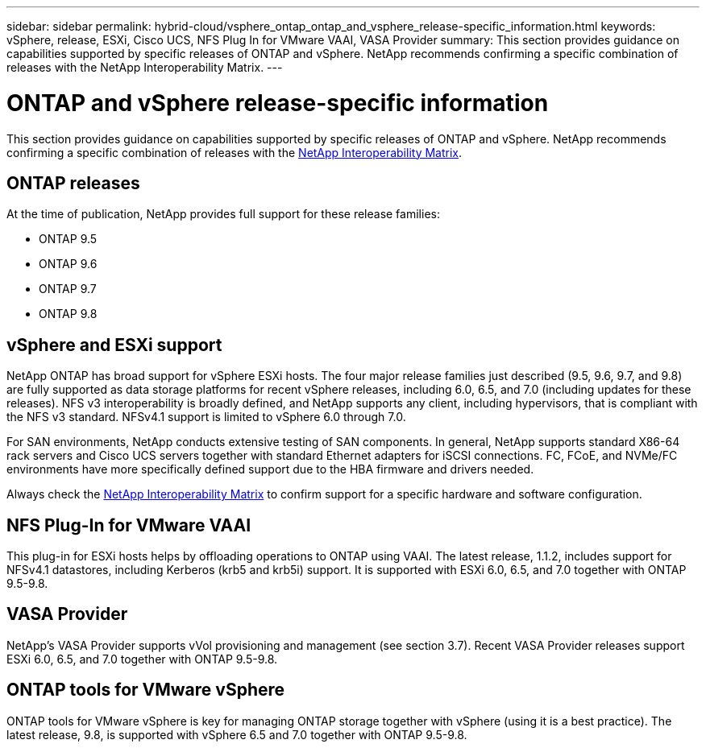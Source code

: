 ---
sidebar: sidebar
permalink: hybrid-cloud/vsphere_ontap_ontap_and_vsphere_release-specific_information.html
keywords: vSphere, release, ESXi, Cisco UCS, NFS Plug In for VMware VAAI, VASA Provider
summary: This section provides guidance on capabilities supported by specific releases of ONTAP and vSphere. NetApp recommends confirming a specific combination of releases with the NetApp Interoperability Matrix.
---

= ONTAP and vSphere release-specific information
:hardbreaks:
:nofooter:
:icons: font
:linkattrs:
:imagesdir: ./../media/

//
// This file was created with NDAC Version 2.0 (August 17, 2020)
//
// 2021-02-16 10:32:05.368724
//

This section provides guidance on capabilities supported by specific releases of ONTAP and vSphere. NetApp recommends confirming a specific combination of releases with the http://mysupport.netapp.com/matrix/[NetApp Interoperability Matrix^].

== ONTAP releases

At the time of publication, NetApp provides full support for these release families:

* ONTAP 9.5
* ONTAP 9.6
* ONTAP 9.7
* ONTAP 9.8

== vSphere and ESXi support

NetApp ONTAP has broad support for vSphere ESXi hosts. The four major release families just described (9.5, 9.6, 9.7, and 9.8) are fully supported as data storage platforms for recent vSphere releases, including 6.0, 6.5, and 7.0 (including updates for these releases). NFS v3 interoperability is broadly defined, and NetApp supports any client, including hypervisors, that is compliant with the NFS v3 standard. NFSv4.1 support is limited to vSphere 6.0 through 7.0.

For SAN environments, NetApp conducts extensive testing of SAN components. In general, NetApp supports standard X86-64 rack servers and Cisco UCS servers together with standard Ethernet adapters for iSCSI connections. FC, FCoE, and NVMe/FC environments have more specifically defined support due to the HBA firmware and drivers needed.

Always check the http://mysupport.netapp.com/matrix/[NetApp Interoperability Matrix^] to confirm support for a specific hardware and software configuration.

== NFS Plug-In for VMware VAAI

This plug-in for ESXi hosts helps by offloading operations to ONTAP using VAAI. The latest release, 1.1.2, includes support for NFSv4.1 datastores, including Kerberos (krb5 and krb5i) support. It is supported with ESXi 6.0, 6.5, and 7.0 together with ONTAP 9.5-9.8.

== VASA Provider

NetApp’s VASA Provider supports vVol provisioning and management (see section 3.7). Recent VASA Provider releases support ESXi 6.0, 6.5, and 7.0 together with ONTAP 9.5-9.8.

== ONTAP tools for VMware vSphere

ONTAP tools for VMware vSphere is key for managing ONTAP storage together with vSphere (using it is a best practice). The latest release, 9.8, is supported with vSphere 6.5 and 7.0 together with ONTAP 9.5-9.8.
